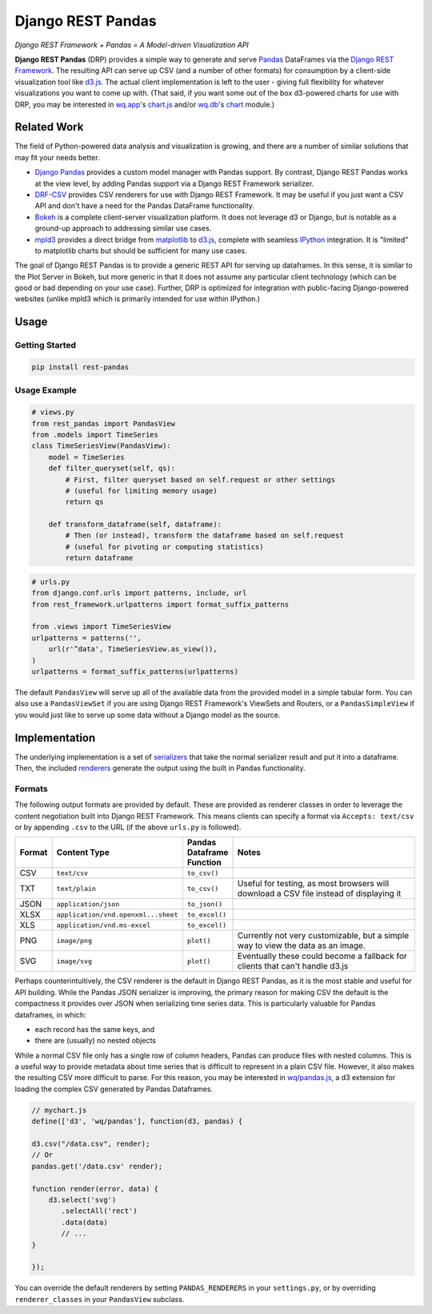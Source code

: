 Django REST Pandas
==================

*Django REST Framework + Pandas = A Model-driven Visualization API*

**Django REST Pandas** (DRP) provides a simple way to generate and serve
`Pandas <http://pandas.pydata.org>`__ DataFrames via the `Django REST
Framework <http://django-rest-framework.org>`__. The resulting API can
serve up CSV (and a number of other formats) for
consumption by a client-side visualization tool like
`d3.js <http://d3js.org>`__. The actual client implementation is left to
the user - giving full flexibility for whatever visualizations you want
to come up with. (That said, if you want some out of the box d3-powered
charts for use with DRP, you may be interested in
`wq.app <http://wq.io/wq.app>`__'s
`chart.js <http://wq.io/docs/chart-js>`__ and/or
`wq.db <http://wq.io/wq.db>`__'s `chart <http://wq.io/docs/chart>`__
module.)

|Build Status|

Related Work
------------

The field of Python-powered data analysis and visualization is growing,
and there are a number of similar solutions that may fit your needs
better.

-  `Django Pandas <https://github.com/chrisdev/django-pandas/>`__
   provides a custom model manager with Pandas support. By contrast,
   Django REST Pandas works at the view level, by adding Pandas support
   via a Django REST Framework serializer.
-  `DRF-CSV <https://github.com/mjumbewu/django-rest-framework-csv>`__
   provides CSV renderers for use with Django REST Framework. It may be
   useful if you just want a CSV API and don't have a need for the
   Pandas DataFrame functionality.
-  `Bokeh <http://bokeh.pydata.org/>`__ is a complete client-server
   visualization platform. It does not leverage d3 or Django, but is
   notable as a ground-up approach to addressing similar use cases.
-  `mpld3 <https://github.com/jakevdp/mpld3>`__ provides a direct bridge
   from `matplotlib <http://matplotlib.org/>`__ to
   `d3.js <http://d3js.org>`__, complete with seamless
   `IPython <http://ipython.org/>`__ integration. It is "limited" to
   matplotlib charts but should be sufficient for many use cases.

The goal of Django REST Pandas is to provide a generic REST API for
serving up dataframes. In this sense, it is similar to the Plot Server
in Bokeh, but more generic in that it does not assume any particular
client technology (which can be good or bad depending on your use case).
Further, DRP is optimized for integration with public-facing
Django-powered websites (unlike mpld3 which is primarily intended for
use within IPython.)

Usage
-----

Getting Started
~~~~~~~~~~~~~~~

.. code:: bash

    pip install rest-pandas

Usage Example
~~~~~~~~~~~~~

.. code:: python

    # views.py
    from rest_pandas import PandasView
    from .models import TimeSeries
    class TimeSeriesView(PandasView):
        model = TimeSeries
        def filter_queryset(self, qs):
            # First, filter queryset based on self.request or other settings
            # (useful for limiting memory usage)
            return qs
            
        def transform_dataframe(self, dataframe):
            # Then (or instead), transform the dataframe based on self.request
            # (useful for pivoting or computing statistics)
            return dataframe

.. code:: python

    # urls.py
    from django.conf.urls import patterns, include, url
    from rest_framework.urlpatterns import format_suffix_patterns

    from .views import TimeSeriesView
    urlpatterns = patterns('',
        url(r'^data', TimeSeriesView.as_view()),
    )
    urlpatterns = format_suffix_patterns(urlpatterns)

The default ``PandasView`` will serve up all of the available data from
the provided model in a simple tabular form. You can also use a
``PandasViewSet`` if you are using Django REST Framework's ViewSets and
Routers, or a ``PandasSimpleView`` if you would just like to serve up
some data without a Django model as the source.

Implementation
--------------

The underlying implementation is a set of
`serializers <https://github.com/wq/django-rest-pandas/blob/master/rest_pandas/serializers.py>`__
that take the normal serializer result and put it into a dataframe.
Then, the included
`renderers <https://github.com/wq/django-rest-pandas/blob/master/rest_pandas/renderers.py>`__
generate the output using the built in Pandas functionality.

Formats
~~~~~~~

The following output formats are provided by default. These are provided
as renderer classes in order to leverage the content negotiation built
into Django REST Framework. This means clients can specify a format via
``Accepts: text/csv`` or by appending ``.csv`` to the URL (if the above
``urls.py`` is followed).

.. csv-table::
  :header: "Format", "Content Type", "Pandas Dataframe Function", "Notes"
  :widths: 50, 150, 70, 500

  CSV,``text/csv``,``to_csv()``,
  TXT,``text/plain``,``to_csv()``,"Useful for testing, as most browsers will download a CSV file instead of displaying it"
  JSON,``application/json``,``to_json()``,
  XLSX,``application/vnd.openxml...sheet``,``to_excel()``,
  XLS,``application/vnd.ms-excel``,``to_excel()``,
  PNG,``image/png``,``plot()``,"Currently not very customizable, but a simple way to view the data as an image."
  SVG,``image/svg``,``plot()``,"Eventually these could become a fallback for clients that can't handle d3.js"

Perhaps counterintuitively, the CSV renderer is the default in Django
REST Pandas, as it is the most stable and useful for API building. While
the Pandas JSON serializer is improving, the primary reason for making
CSV the default is the compactness it provides over JSON when
serializing time series data. This is particularly valuable for Pandas
dataframes, in which:

- each record has the same keys, and
- there are (usually) no nested objects

While a normal CSV file only has a single row of column headers, Pandas
can produce files with nested columns. This is a useful way to provide
metadata about time series that is difficult to represent in a plain CSV
file. However, it also makes the resulting CSV more difficult to parse.
For this reason, you may be interested in
`wq/pandas.js <http://wq.io/docs/pandas-js>`__, a d3 extension for
loading the complex CSV generated by Pandas Dataframes.

.. code:: javascript

    // mychart.js
    define(['d3', 'wq/pandas'], function(d3, pandas) {

    d3.csv("/data.csv", render);
    // Or
    pandas.get('/data.csv' render);

    function render(error, data) {
        d3.select('svg')
           .selectAll('rect')
           .data(data)
           // ...
    }

    });

You can override the default renderers by setting ``PANDAS_RENDERERS``
in your ``settings.py``, or by overriding ``renderer_classes`` in your
``PandasView`` subclass.

.. |Build Status| image:: https://travis-ci.org/wq/django-rest-pandas.png?branch=master
   :target: https://travis-ci.org/wq/django-rest-pandas
